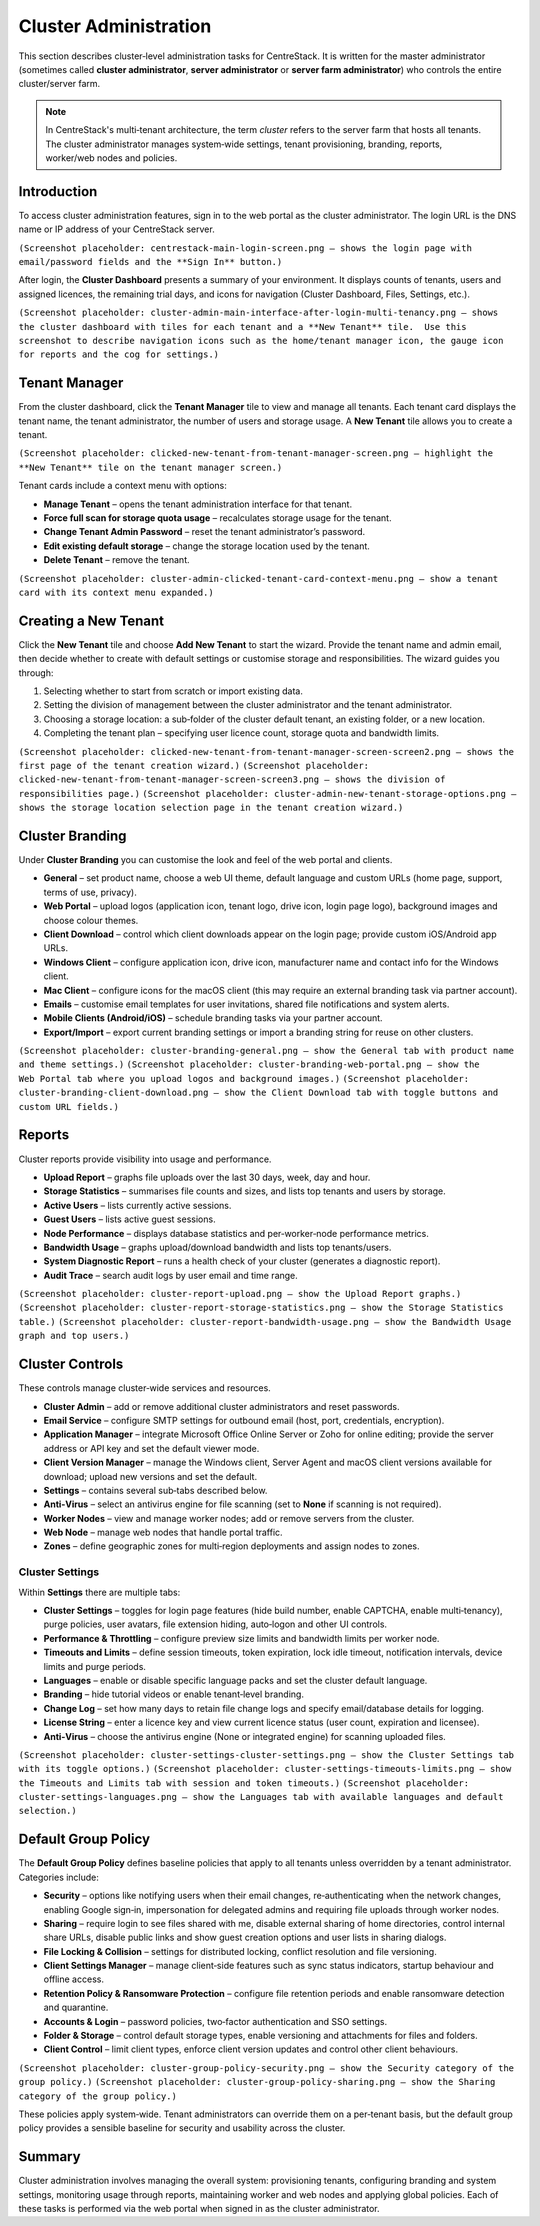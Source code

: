 Cluster Administration
======================

This section describes cluster‑level administration tasks for CentreStack.  It is written for the master administrator (sometimes called **cluster administrator**, **server administrator** or **server farm administrator**) who controls the entire cluster/server farm.

.. note::
   In CentreStack's multi‑tenant architecture, the term *cluster* refers to the server farm that hosts all tenants.  The cluster administrator manages system‑wide settings, tenant provisioning, branding, reports, worker/web nodes and policies.

Introduction
------------

To access cluster administration features, sign in to the web portal as the cluster administrator.  The login URL is the DNS name or IP address of your CentreStack server.

``(Screenshot placeholder: centrestack‑main‑login‑screen.png – shows the login page with email/password fields and the **Sign In** button.)``

After login, the **Cluster Dashboard** presents a summary of your environment.  It displays counts of tenants, users and assigned licences, the remaining trial days, and icons for navigation (Cluster Dashboard, Files, Settings, etc.).

``(Screenshot placeholder: cluster‑admin‑main‑interface‑after‑login‑multi‑tenancy.png – shows the cluster dashboard with tiles for each tenant and a **New Tenant** tile.  Use this screenshot to describe navigation icons such as the home/tenant manager icon, the gauge icon for reports and the cog for settings.)``

Tenant Manager
--------------

From the cluster dashboard, click the **Tenant Manager** tile to view and manage all tenants.  Each tenant card displays the tenant name, the tenant administrator, the number of users and storage usage.  A **New Tenant** tile allows you to create a tenant.

``(Screenshot placeholder: clicked‑new‑tenant‑from‑tenant‑manager‑screen.png – highlight the **New Tenant** tile on the tenant manager screen.)``

Tenant cards include a context menu with options:

* **Manage Tenant** – opens the tenant administration interface for that tenant.
* **Force full scan for storage quota usage** – recalculates storage usage for the tenant.
* **Change Tenant Admin Password** – reset the tenant administrator’s password.
* **Edit existing default storage** – change the storage location used by the tenant.
* **Delete Tenant** – remove the tenant.

``(Screenshot placeholder: cluster‑admin‑clicked‑tenant‑card‑context‑menu.png – show a tenant card with its context menu expanded.)``

Creating a New Tenant
---------------------

Click the **New Tenant** tile and choose **Add New Tenant** to start the wizard.  Provide the tenant name and admin email, then decide whether to create with default settings or customise storage and responsibilities.  The wizard guides you through:

1. Selecting whether to start from scratch or import existing data.
2. Setting the division of management between the cluster administrator and the tenant administrator.
3. Choosing a storage location: a sub‑folder of the cluster default tenant, an existing folder, or a new location.
4. Completing the tenant plan – specifying user licence count, storage quota and bandwidth limits.

``(Screenshot placeholder: clicked‑new‑tenant‑from‑tenant‑manager‑screen‑screen2.png – shows the first page of the tenant creation wizard.)``
``(Screenshot placeholder: clicked‑new‑tenant‑from‑tenant‑manager‑screen‑screen3.png – shows the division of responsibilities page.)``
``(Screenshot placeholder: cluster‑admin‑new‑tenant‑storage‑options.png – shows the storage location selection page in the tenant creation wizard.)``

Cluster Branding
----------------

Under **Cluster Branding** you can customise the look and feel of the web portal and clients.

* **General** – set product name, choose a web UI theme, default language and custom URLs (home page, support, terms of use, privacy).
* **Web Portal** – upload logos (application icon, tenant logo, drive icon, login page logo), background images and choose colour themes.
* **Client Download** – control which client downloads appear on the login page; provide custom iOS/Android app URLs.
* **Windows Client** – configure application icon, drive icon, manufacturer name and contact info for the Windows client.
* **Mac Client** – configure icons for the macOS client (this may require an external branding task via partner account).
* **Emails** – customise email templates for user invitations, shared file notifications and system alerts.
* **Mobile Clients (Android/iOS)** – schedule branding tasks via your partner account.
* **Export/Import** – export current branding settings or import a branding string for reuse on other clusters.

``(Screenshot placeholder: cluster‑branding‑general.png – show the General tab with product name and theme settings.)``
``(Screenshot placeholder: cluster‑branding‑web‑portal.png – show the Web Portal tab where you upload logos and background images.)``
``(Screenshot placeholder: cluster‑branding‑client‑download.png – show the Client Download tab with toggle buttons and custom URL fields.)``

Reports
-------

Cluster reports provide visibility into usage and performance.

* **Upload Report** – graphs file uploads over the last 30 days, week, day and hour.
* **Storage Statistics** – summarises file counts and sizes, and lists top tenants and users by storage.
* **Active Users** – lists currently active sessions.
* **Guest Users** – lists active guest sessions.
* **Node Performance** – displays database statistics and per‑worker‑node performance metrics.
* **Bandwidth Usage** – graphs upload/download bandwidth and lists top tenants/users.
* **System Diagnostic Report** – runs a health check of your cluster (generates a diagnostic report).
* **Audit Trace** – search audit logs by user email and time range.

``(Screenshot placeholder: cluster‑report‑upload.png – show the Upload Report graphs.)``
``(Screenshot placeholder: cluster‑report‑storage‑statistics.png – show the Storage Statistics table.)``
``(Screenshot placeholder: cluster‑report‑bandwidth‑usage.png – show the Bandwidth Usage graph and top users.)``

Cluster Controls
----------------

These controls manage cluster‑wide services and resources.

* **Cluster Admin** – add or remove additional cluster administrators and reset passwords.
* **Email Service** – configure SMTP settings for outbound email (host, port, credentials, encryption).
* **Application Manager** – integrate Microsoft Office Online Server or Zoho for online editing; provide the server address or API key and set the default viewer mode.
* **Client Version Manager** – manage the Windows client, Server Agent and macOS client versions available for download; upload new versions and set the default.
* **Settings** – contains several sub‑tabs described below.
* **Anti‑Virus** – select an antivirus engine for file scanning (set to **None** if scanning is not required).
* **Worker Nodes** – view and manage worker nodes; add or remove servers from the cluster.
* **Web Node** – manage web nodes that handle portal traffic.
* **Zones** – define geographic zones for multi‑region deployments and assign nodes to zones.

Cluster Settings
^^^^^^^^^^^^^^^^

Within **Settings** there are multiple tabs:

* **Cluster Settings** – toggles for login page features (hide build number, enable CAPTCHA, enable multi‑tenancy), purge policies, user avatars, file extension hiding, auto‑logon and other UI controls.
* **Performance & Throttling** – configure preview size limits and bandwidth limits per worker node.
* **Timeouts and Limits** – define session timeouts, token expiration, lock idle timeout, notification intervals, device limits and purge periods.
* **Languages** – enable or disable specific language packs and set the cluster default language.
* **Branding** – hide tutorial videos or enable tenant‑level branding.
* **Change Log** – set how many days to retain file change logs and specify email/database details for logging.
* **License String** – enter a licence key and view current licence status (user count, expiration and licensee).
* **Anti‑Virus** – choose the antivirus engine (None or integrated engine) for scanning uploaded files.

``(Screenshot placeholder: cluster‑settings‑cluster‑settings.png – show the Cluster Settings tab with its toggle options.)``
``(Screenshot placeholder: cluster‑settings‑timeouts‑limits.png – show the Timeouts and Limits tab with session and token timeouts.)``
``(Screenshot placeholder: cluster‑settings‑languages.png – show the Languages tab with available languages and default selection.)``

Default Group Policy
--------------------

The **Default Group Policy** defines baseline policies that apply to all tenants unless overridden by a tenant administrator.  Categories include:

* **Security** – options like notifying users when their email changes, re‑authenticating when the network changes, enabling Google sign‑in, impersonation for delegated admins and requiring file uploads through worker nodes.
* **Sharing** – require login to see files shared with me, disable external sharing of home directories, control internal share URLs, disable public links and show guest creation options and user lists in sharing dialogs.
* **File Locking & Collision** – settings for distributed locking, conflict resolution and file versioning.
* **Client Settings Manager** – manage client‑side features such as sync status indicators, startup behaviour and offline access.
* **Retention Policy & Ransomware Protection** – configure file retention periods and enable ransomware detection and quarantine.
* **Accounts & Login** – password policies, two‑factor authentication and SSO settings.
* **Folder & Storage** – control default storage types, enable versioning and attachments for files and folders.
* **Client Control** – limit client types, enforce client version updates and control other client behaviours.

``(Screenshot placeholder: cluster‑group‑policy‑security.png – show the Security category of the group policy.)``
``(Screenshot placeholder: cluster‑group‑policy‑sharing.png – show the Sharing category of the group policy.)``

These policies apply system‑wide.  Tenant administrators can override them on a per‑tenant basis, but the default group policy provides a sensible baseline for security and usability across the cluster.

Summary
-------

Cluster administration involves managing the overall system: provisioning tenants, configuring branding and system settings, monitoring usage through reports, maintaining worker and web nodes and applying global policies.  Each of these tasks is performed via the web portal when signed in as the cluster administrator.